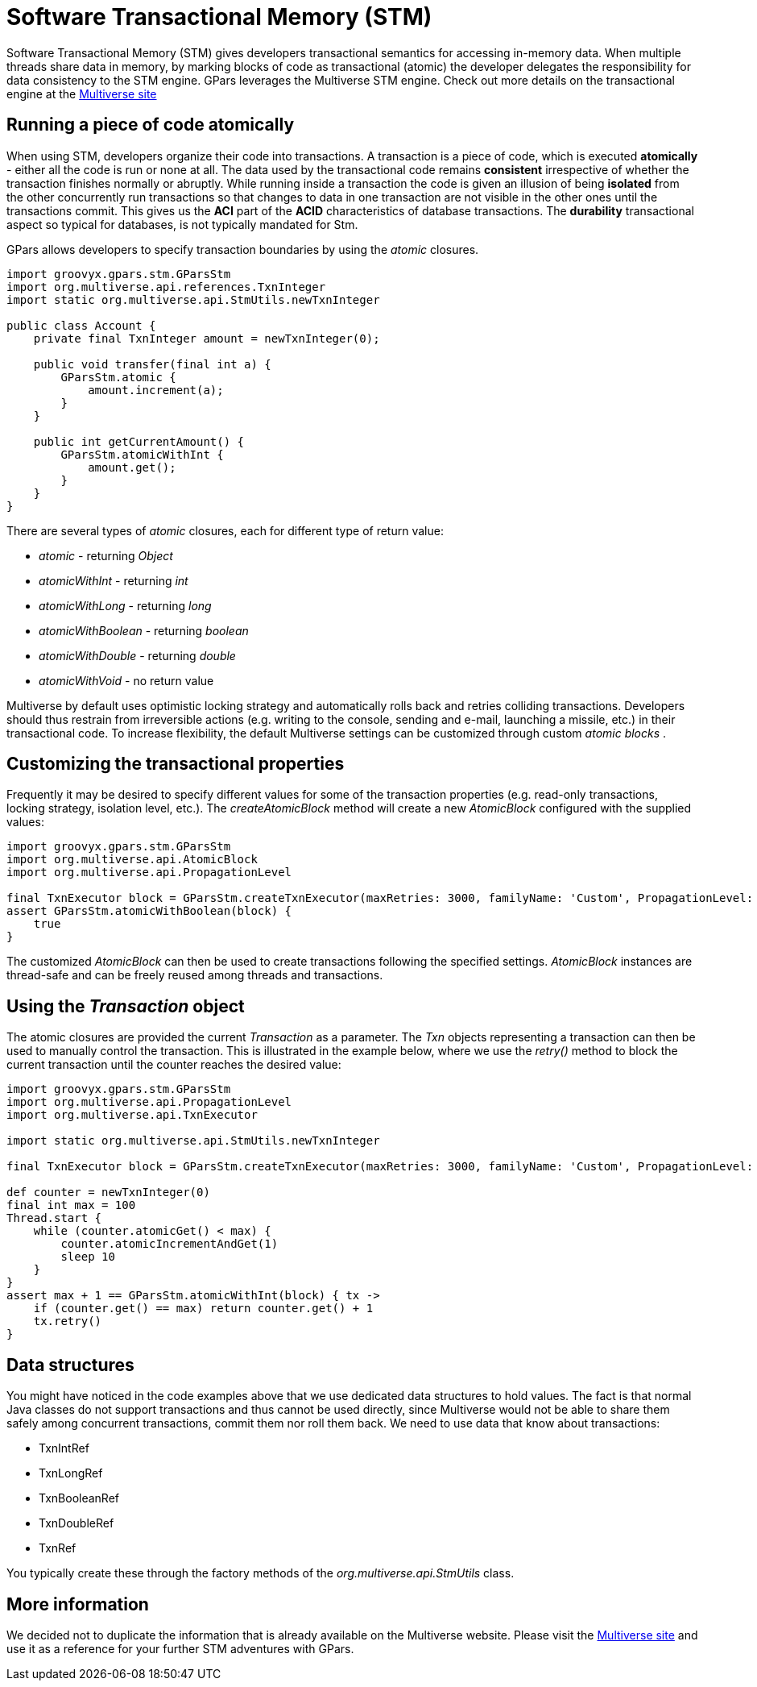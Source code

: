
= Software Transactional Memory (STM)

Software Transactional Memory (STM) gives developers transactional semantics for accessing in-memory
data. When multiple threads share data in memory, by marking blocks of code as transactional (atomic) the
developer delegates the responsibility for data consistency to the STM engine.  GPars leverages the
Multiverse STM engine. Check out more details on the transactional engine at the
http://multiverse.codehaus.org/overview.html[Multiverse site]

== Running a piece of code atomically

When using STM, developers organize their code into transactions. A transaction is a piece of code, which is
executed *atomically* - either all the code is run or none at all.  The data used by the transactional code
remains *consistent* irrespective of whether the transaction finishes normally or abruptly.  While running
inside a transaction the code is given an illusion of being *isolated* from the other concurrently run
transactions so that changes to data in one transaction are not visible in the other ones until the
transactions commit. This gives us the *ACI* part of the *ACID* characteristics of database
transactions. The *durability* transactional aspect so typical for databases, is not typically mandated
for Stm.

GPars allows developers to specify transaction boundaries by using the _atomic_ closures.

----
import groovyx.gpars.stm.GParsStm
import org.multiverse.api.references.TxnInteger
import static org.multiverse.api.StmUtils.newTxnInteger

public class Account {
    private final TxnInteger amount = newTxnInteger(0);

    public void transfer(final int a) {
        GParsStm.atomic {
            amount.increment(a);
        }
    }

    public int getCurrentAmount() {
        GParsStm.atomicWithInt {
            amount.get();
        }
    }
}
----

There are several types of _atomic_ closures, each for different type of return value:

* _atomic_ - returning _Object_
* _atomicWithInt_ - returning _int_
* _atomicWithLong_ - returning _long_
* _atomicWithBoolean_ - returning _boolean_
* _atomicWithDouble_ - returning _double_
* _atomicWithVoid_ - no return value

Multiverse by default uses optimistic locking strategy and automatically rolls back and retries colliding
transactions.  Developers should thus restrain from irreversible actions (e.g. writing to the console,
sending and e-mail, launching a missile, etc.) in their transactional code.  To increase flexibility, the
default Multiverse settings can be customized through custom _atomic blocks_ .

== Customizing the transactional properties

Frequently it may be desired to specify different values for some of the transaction properties
(e.g. read-only transactions, locking strategy, isolation level, etc.).  The _createAtomicBlock_ method will
create a new _AtomicBlock_ configured with the supplied values:

----
import groovyx.gpars.stm.GParsStm
import org.multiverse.api.AtomicBlock
import org.multiverse.api.PropagationLevel

final TxnExecutor block = GParsStm.createTxnExecutor(maxRetries: 3000, familyName: 'Custom', PropagationLevel: PropagationLevel.Requires, interruptible: false)
assert GParsStm.atomicWithBoolean(block) {
    true
}
----

The customized _AtomicBlock_ can then be used to create transactions following the specified
settings. _AtomicBlock_ instances are thread-safe and can be freely reused among threads and transactions.

== Using the _Transaction_ object

The atomic closures are provided the current _Transaction_ as a parameter. The _Txn_ objects representing a
transaction can then be used to manually control the transaction. This is illustrated in the example below,
where we use the _retry()_ method to block the current transaction until the counter reaches the desired
value:

----
import groovyx.gpars.stm.GParsStm
import org.multiverse.api.PropagationLevel
import org.multiverse.api.TxnExecutor

import static org.multiverse.api.StmUtils.newTxnInteger

final TxnExecutor block = GParsStm.createTxnExecutor(maxRetries: 3000, familyName: 'Custom', PropagationLevel: PropagationLevel.Requires, interruptible: false)

def counter = newTxnInteger(0)
final int max = 100
Thread.start {
    while (counter.atomicGet() < max) {
        counter.atomicIncrementAndGet(1)
        sleep 10
    }
}
assert max + 1 == GParsStm.atomicWithInt(block) { tx ->
    if (counter.get() == max) return counter.get() + 1
    tx.retry()
}
----

== Data structures

You might have noticed in the code examples above that we use dedicated data structures to hold values. The
fact is that normal Java classes do not support transactions and thus cannot be used directly, since
Multiverse would not be able to share them safely among concurrent transactions, commit them nor roll them
back.  We need to use data that know about transactions:

* TxnIntRef
* TxnLongRef
* TxnBooleanRef
* TxnDoubleRef
* TxnRef

You typically create these through the factory methods of the _org.multiverse.api.StmUtils_ class.

== More information

We decided not to duplicate the information that is already available on the Multiverse website. Please
visit the http://multiverse.codehaus.org/overview.html[Multiverse site] and use it as a reference for your
further STM adventures with GPars.
